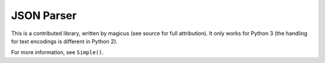 
.. index:: JSON
.. _json:

JSON Parser
===========

This is a contributed library, written by magicus (see source for full
attribution).  It only works for Python 3 (the handling for text encodings is
different in Python 2).

For more information, see ``Simple()``.
